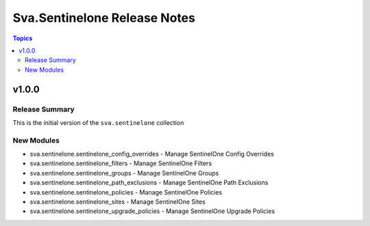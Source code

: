 =============================
Sva.Sentinelone Release Notes
=============================

.. contents:: Topics


v1.0.0
======

Release Summary
---------------

This is the initial version of the ``sva.sentinelone`` collection

New Modules
-----------

- sva.sentinelone.sentinelone_config_overrides - Manage SentinelOne Config Overrides
- sva.sentinelone.sentinelone_filters - Manage SentinelOne Filters
- sva.sentinelone.sentinelone_groups - Manage SentinelOne Groups
- sva.sentinelone.sentinelone_path_exclusions - Manage SentinelOne Path Exclusions
- sva.sentinelone.sentinelone_policies - Manage SentinelOne Policies
- sva.sentinelone.sentinelone_sites - Manage SentinelOne Sites
- sva.sentinelone.sentinelone_upgrade_policies - Manage SentinelOne Upgrade Policies
